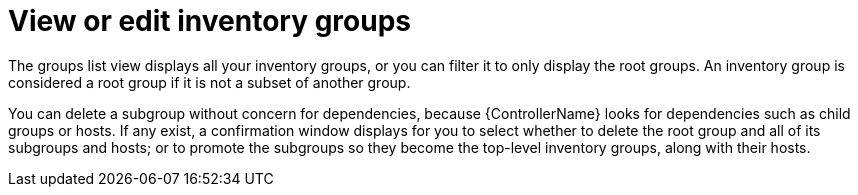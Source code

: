 :_mod-docs-content-type: REFERENCE

[id="ref-controller-view-edit-inv-groups"]

= View or edit inventory groups

The groups list view displays all your inventory groups, or you can filter it to only display the root groups. 
An inventory group is considered a root group if it is not a subset of another group.

You can delete a subgroup without concern for dependencies, because {ControllerName} looks for dependencies such as child groups or hosts. 
If any exist, a confirmation window displays for you to select whether to delete the root group and all of its subgroups and hosts; or to promote the subgroups so they become the top-level inventory groups, along with their hosts.

//image:inventories-groups-delete-root-with-children.png[Delete group]